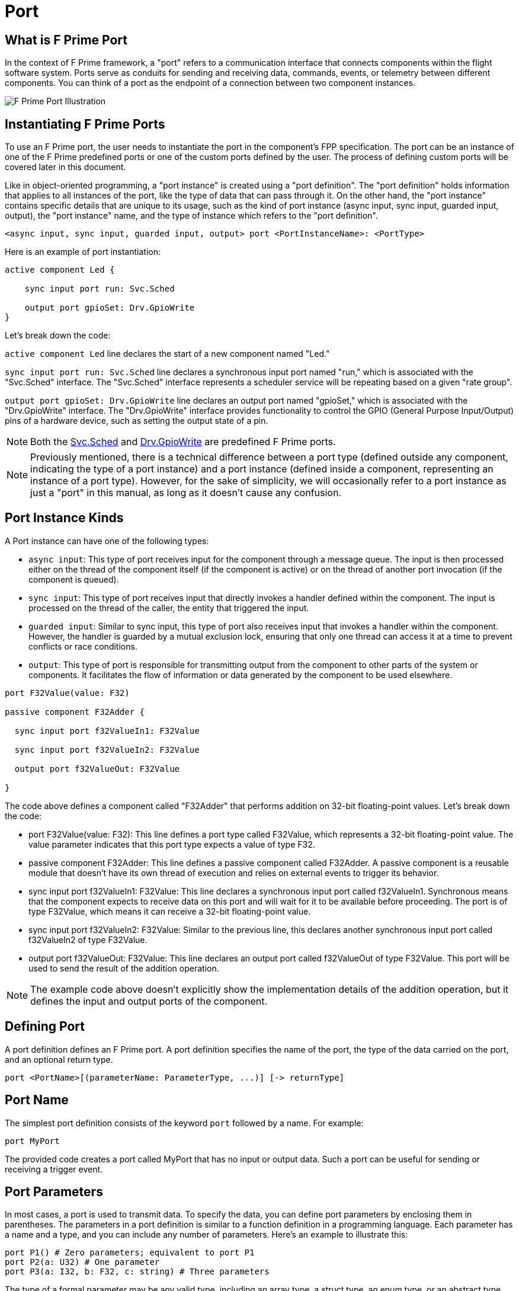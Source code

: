 = Port

== What is F Prime Port

In the context of F Prime framework, a "port" refers to a communication interface that connects components within the flight software system. Ports serve as conduits for sending and receiving data, commands, events, or telemetry between different components. You can think of a port as the endpoint of a connection between two component instances.

image::fprime_ports.drawio.png[F Prime Port Illustration]

== Instantiating F Prime Ports

To use an F Prime port, the user needs to instantiate the port in the component's FPP specification. The port can be an instance of one of the F Prime predefined ports or one of the custom ports defined by the user. The process of defining custom ports will be covered later in this document.

Like in object-oriented programming, a "port instance" is created using a "port definition". The "port definition" holds information that applies to all instances of the port, like the type of data that can pass through it. On the other hand, the "port instance" contains specific details that are unique to its usage, such as the kind of port instance (async input, sync input, guarded input, output), the "port instance" name, and the type of instance which refers to the "port definition".

[source,fpp]
----
<async input, sync input, guarded input, output> port <PortInstanceName>: <PortType>
----

Here is an example of port instantiation:

[source,fpp]
----
active component Led {

    sync input port run: Svc.Sched

    output port gpioSet: Drv.GpioWrite
}
----

Let's break down the code:

`active component Led` line declares the start of a new component named "Led."

`sync input port run: Svc.Sched` line declares a synchronous input port named "run," which is associated with the "Svc.Sched" interface. The "Svc.Sched" interface represents a scheduler service will be repeating based on a given "rate group".

`output port gpioSet: Drv.GpioWrite` line declares an output port named "gpioSet," which is associated with the "Drv.GpioWrite" interface. The "Drv.GpioWrite" interface provides functionality to control the GPIO (General Purpose Input/Output) pins of a hardware device, such as setting the output state of a pin.

NOTE: Both the link:https://github.com/nasa/fprime/blob/master/Svc/Sched/Sched.fpp[Svc.Sched] and link:https://github.com/nasa/fprime/blob/master/Drv/GpioDriverPorts/GpioDriverPorts.fpp[Drv.GpioWrite] are predefined F Prime ports.


NOTE: Previously mentioned, there is a technical difference between a port type (defined outside any component, indicating the type of a port instance) and a port instance (defined inside a component, representing an instance of a port type). However, for the sake of simplicity, we will occasionally refer to a port instance as just a "port" in this manual, as long as it doesn't cause any confusion.

== Port Instance Kinds

A Port instance can have one of the following types:

* `async input`: This type of port receives input for the component through a message queue. The input is then processed either on the thread of the component itself (if the component is active) or on the thread of another port invocation (if the component is queued).
* `sync input`: This type of port receives input that directly invokes a handler defined within the component. The input is processed on the thread of the caller, the entity that triggered the input.
* `guarded input`: Similar to sync input, this type of port also receives input that invokes a handler within the component. However, the handler is guarded by a mutual exclusion lock, ensuring that only one thread can access it at a time to prevent conflicts or race conditions.
* `output`: This type of port is responsible for transmitting output from the component to other parts of the system or components. It facilitates the flow of information or data generated by the component to be used elsewhere.

[source,fpp]
----
port F32Value(value: F32)

passive component F32Adder {

  sync input port f32ValueIn1: F32Value

  sync input port f32ValueIn2: F32Value

  output port f32ValueOut: F32Value

}
----

The code above defines a component called "F32Adder" that performs addition on 32-bit floating-point values. Let's break down the code:

* port F32Value(value: F32): This line defines a port type called F32Value, which represents a 32-bit floating-point value. The value parameter indicates that this port type expects a value of type F32.
* passive component F32Adder: This line defines a passive component called F32Adder. A passive component is a reusable module that doesn't have its own thread of execution and relies on external events to trigger its behavior.
* sync input port f32ValueIn1: F32Value: This line declares a synchronous input port called f32ValueIn1. Synchronous means that the component expects to receive data on this port and will wait for it to be available before proceeding. The port is of type F32Value, which means it can receive a 32-bit floating-point value.
* sync input port f32ValueIn2: F32Value: Similar to the previous line, this declares another synchronous input port called f32ValueIn2 of type F32Value.
* output port f32ValueOut: F32Value: This line declares an output port called f32ValueOut of type F32Value. This port will be used to send the result of the addition operation.

NOTE: The example code above doesn't explicitly show the implementation details of the addition operation, but it defines the input and output ports of the component.

== Defining Port

A port definition defines an F Prime port. A port definition specifies the name of the port, the type of the data carried on the port, and an optional return type.

[source,fpp]
----
port <PortName>[(parameterName: ParameterType, ...)] [-> returnType]
----

== Port Name

The simplest port definition consists of the keyword `port` followed by a name. For example:

[source,fpp]
----
port MyPort
----

The provided code creates a port called MyPort that has no input or output data. Such a port can be useful for sending or receiving a trigger event.

== Port Parameters

In most cases, a port is used to transmit data. To specify the data, you can define port parameters by enclosing them in parentheses. The parameters in a port definition is similar to a function definition in a programming language. Each parameter has a name and a type, and you can include any number of parameters. Here's an example to illustrate this:

[source,fpp]
----
port P1() # Zero parameters; equivalent to port P1
port P2(a: U32) # One parameter
port P3(a: I32, b: F32, c: string) # Three parameters
----

The type of a formal parameter may be any valid type, including an array type, a struct type, an enum type, or an abstract type. For example, here is some code that defines an enum type E and and abstract type T, and then uses those types in the formal parameters of a port:

[source,fpp]
----
enum E { A, B }
type T
port P(e: E, t: T)
----

Parameters in a port definition are written as a sequence of elements, and they can be separated by commas. However, it is also acceptable to omit the comma and use a newline instead. This means that the definition mentioned earlier can be written in the following alternate format:

[source,fpp]
----
enum E { A, B }
type T
port P(
  e: E
  t: T
)
----